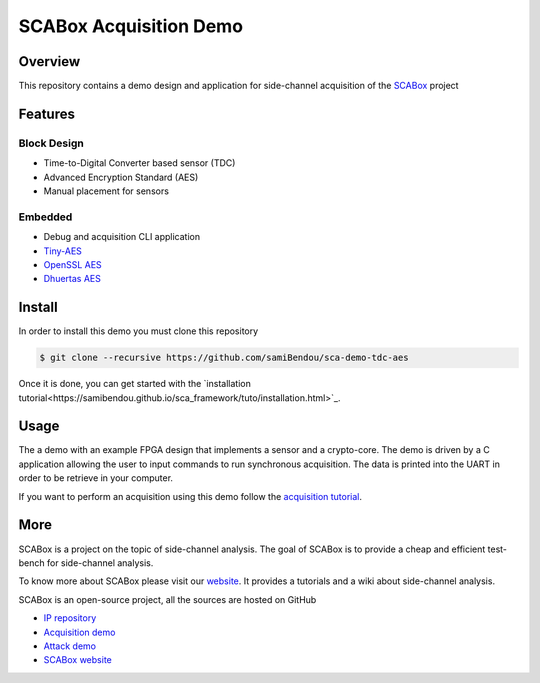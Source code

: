 SCABox Acquisition Demo
***************************************************************

Overview
===============================================================

This repository contains a demo design and application for side-channel acquisition of the 
`SCABox <https://samibendou.github.io/sca_framework/>`_ project

Features
===============================================================

Block Design
---------------------------------------------------------------

- Time-to-Digital Converter based sensor (TDC)
- Advanced Encryption Standard (AES)
- Manual placement for sensors

Embedded
---------------------------------------------------------------

- Debug and acquisition CLI application
- `Tiny-AES <https://github.com/kokke/tiny-AES-c>`_
- `OpenSSL AES <https://www.openssl.org/>`_
- `Dhuertas AES <https://github.com/dhuertas/AES>`_

Install
===============================================================

In order to install this demo you must clone this repository

.. code-block:: shell

    $ git clone --recursive https://github.com/samiBendou/sca-demo-tdc-aes

Once it is done, you can get started with the `installation tutorial<https://samibendou.github.io/sca_framework/tuto/installation.html>`_.


Usage
===============================================================

The a demo with an example FPGA design that implements a sensor and a crypto-core.
The demo is driven by a C application allowing the user to input commands to run synchronous acquisition.
The data is printed into the UART in order to be retrieve in your computer.

If you want to perform an acquisition using this demo follow the `acquisition tutorial <https://samibendou.github.io/sca_framework/tuto/acquisition.html>`_.

More
===============================================================

SCABox is a project on the topic of side-channel analysis.
The goal of SCABox is to provide a cheap and efficient test-bench for side-channel analysis.

To know more about SCABox please visit our `website <https://samibendou.github.io/sca_framework/>`_.
It provides a tutorials and a wiki about side-channel analysis.

SCABox is an open-source project, all the sources are hosted on GitHub

- `IP repository <https://github.com/samiBendou/sca-ip/>`_
- `Acquisition demo <https://github.com/samiBendou/sca-demo-tdc-aes/>`_
- `Attack demo <https://github.com/samiBendou/sca-automation/>`_
- `SCABox website  <https://github.com/samiBendou/sca_framework/>`_